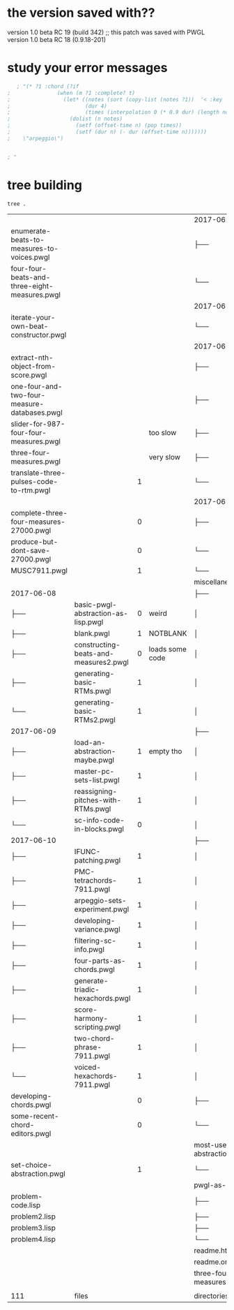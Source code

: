 
* the version saved with??
version 1.0 beta RC 19 (build 342)
;; this patch was saved with PWGL version 1.0 beta RC 18 (0.9.18-201)
* study your error messages
#+begin_src lisp
   ; "(* ?1 :chord (?if 
;               (when (m ?1 :complete? t)
;                 (let* ((notes (sort (copy-list (notes ?1))  '< :key 'midi))
;                        (dur 4)
;                        (times (interpolation 0 (* 0.9 dur) (length notes) 1)))
;                   (dolist (n notes)
;                     (setf (offset-time n) (pop times))
;                     (setf (dur n) (- dur (offset-time n)))))))
;    \"arpeggio\")


; "
#+end_src
* tree building
#+begin_src shell
tree .
#+end_src

#+RESULTS:
|                                                       |   | opens? |                       |            |
|                                                       |   |        |                       | 2017-06-13 |
| README.org                                            |   |        |                       | ├──        |
| daily-pc-set-example.pwgl                             |   |      1 |                       | ├──        |
| trichord-pcset-slider.pwgl                            |   |      1 |                       | ├──        |
| use-code-boxes-for-pcs.pwgl                           |   |      1 |                       | └──        |
|                                                       |   |        |                       | 2017-06-14 |
| permute-all-tn-octaves-of-cardinality.pwgl            |   |      1 |                       | └──        |
|                                                       |   |        |                       | 2017-06-15 |
| add-velocity-to-score-templates.pwgl                  |   |      1 |                       | ├──        |
| best-way-to-move-long-non-mensural.pwgl               |   |      1 |                       | ├──        |
| document-this-ultimate-pcset-listener.pwgl            |   |      1 |                       | ├──        |
| many-map-enums-with-score-editors.pwgl                |   |      0 | something posts to IO | ├──        |
| map-chords-to-voices.pwgl                             |   |      1 |                       | ├──        |
| simpler-gentler-random-trichord-template.pwgl         |   |      1 |                       | ├──        |
| ultimate-three-part-pc-harmonies.pwgl                 |   |      1 |                       | └──        |
|                                                       |   |        |                       | 2017-06-16 |
| choosing-equals-pcset-with-multiscore.pwgl            |   |      1 |                       | ├──        |
| formatting-set-printouts.pwgl                         |   |      1 |                       | ├──        |
| manipulating-sc4-10-score.pwgl                        |   |      1 | slow to open          | └──        |
|                                                       |   |        |                       | 2017-06-18 |
| collecting-all-multiscore-pmc-rules-in-a-measure.pwgl |   |        |                       | └──        |
|                                                       |   |        |                       | 2017-06-19 |
| formatting-and-writing-out-to-file.pwgl               |   |      1 |                       | ├──        |
| no-adjacent-chord-dups-with-single-pcset.pwgl         |   |      0 |                       | ├──        |
| openGL-text-macros.pwgl                               |   |      1 |                       | ├──        |
| simplified-by-set-pmc-searchspace.pwgl                |   |      1 |                       | ├──        |
| understanding-BPFs-and-interpolation.pwgl             |   |      1 |                       | └──        |
|                                                       |   |        |                       | 2017-06-20 |
| alea-and-breakpoint-functions.pwgl                    |   |        |                       | └──        |

#+COMMENT:
|                                               |                                       |   |                 | 2017-06-23               |
| enumerate-beats-to-measures-to-voices.pwgl    |                                       |   |                 | ├──                      |
| four-four-beats-and-three-eight-measures.pwgl |                                       |   |                 | └──                      |
|                                               |                                       |   |                 | 2017-06-24               |
| iterate-your-own-beat-constructor.pwgl        |                                       |   |                 | └──                      |
|                                               |                                       |   |                 | 2017-06-25               |
| extract-nth-object-from-score.pwgl            |                                       |   |                 | ├──                      |
| one-four-and-two-four-measure-databases.pwgl  |                                       |   |                 | ├──                      |
| slider-for-987-four-four-measures.pwgl        |                                       |   | too slow        | ├──                      |
| three-four-measures.pwgl                      |                                       |   | very slow       | ├──                      |
| translate-three-pulses-code-to-rtm.pwgl       |                                       | 1 |                 | └──                      |
|                                               |                                       |   |                 | 2017-06-26               |
| complete-three-four-measures-27000.pwgl       |                                       | 0 |                 | ├──                      |
| produce-but-dont-save-27000.pwgl              |                                       | 0 |                 | └──                      |
| MUSC7911.pwgl                                 |                                       | 1 |                 | └──                      |
|                                               |                                       |   |                 | miscellaneous            |
| 2017-06-08                                    |                                       |   |                 | ├──                      |
| ├──                                           | basic-pwgl-abstraction-as-lisp.pwgl   | 0 | weird           | │                        |
| ├──                                           | blank.pwgl                            | 1 | NOTBLANK        | │                        |
| ├──                                           | constructing-beats-and-measures2.pwgl | 0 | loads some code | │                        |
| ├──                                           | generating-basic-RTMs.pwgl            | 1 |                 | │                        |
| └──                                           | generating-basic-RTMs2.pwgl           | 1 |                 | │                        |
| 2017-06-09                                    |                                       |   |                 | ├──                      |
| ├──                                           | load-an-abstraction-maybe.pwgl        | 1 | empty tho       | │                        |
| ├──                                           | master-pc-sets-list.pwgl              | 1 |                 | │                        |
| ├──                                           | reassigning-pitches-with-RTMs.pwgl    | 1 |                 | │                        |
| └──                                           | sc-info-code-in-blocks.pwgl           | 0 |                 | │                        |
| 2017-06-10                                    |                                       |   |                 | ├──                      |
| ├──                                           | IFUNC-patching.pwgl                   | 1 |                 | │                        |
| ├──                                           | PMC-tetrachords-7911.pwgl             | 1 |                 | │                        |
| ├──                                           | arpeggio-sets-experiment.pwgl         | 1 |                 | │                        |
| ├──                                           | developing-variance.pwgl              | 1 |                 | │                        |
| ├──                                           | filtering-sc-info.pwgl                | 1 |                 | │                        |
| ├──                                           | four-parts-as-chords.pwgl             | 1 |                 | │                        |
| ├──                                           | generate-triadic-hexachords.pwgl      | 1 |                 | │                        |
| ├──                                           | score-harmony-scripting.pwgl          | 1 |                 | │                        |
| ├──                                           | two-chord-phrase-7911.pwgl            | 1 |                 | │                        |
| └──                                           | voiced-hexachords-7911.pwgl           | 1 |                 | │                        |
| developing-chords.pwgl                        |                                       | 0 |                 | ├──                      |
| some-recent-chord-editors.pwgl                |                                       | 0 |                 | └──                      |
|                                               |                                       |   |                 | most-useful-abstractions |
| set-choice-abstraction.pwgl                   |                                       | 1 |                 | └──                      |
|                                               |                                       |   |                 | pwgl-as-lisp             |
| problem-code.lisp                             |                                       |   |                 | ├──                      |
| problem2.lisp                                 |                                       |   |                 | ├──                      |
| problem3.lisp                                 |                                       |   |                 | ├──                      |
| problem4.lisp                                 |                                       |   |                 | └──                      |
|                                               |                                       |   |                 | readme.html              |
|                                               |                                       |   |                 | readme.org               |
|                                               |                                       |   |                 | three-four-measures      |
|                                               |                                       |   |                 |                          |
| 111                                           | files                                 |   |                 | directories,             |
